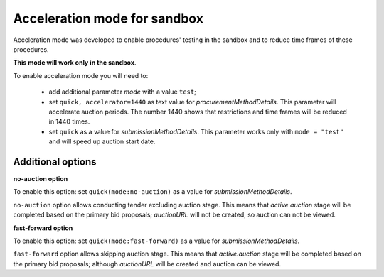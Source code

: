 .. _acceleration:

Acceleration mode for sandbox
=============================

Acceleration mode was developed to enable procedures' testing in the sandbox and to reduce time frames of these procedures. 

**This mode will work only in the sandbox**.

To enable acceleration mode you will need to:

    * add additional parameter `mode` with a value ``test``;
    * set ``quick, accelerator=1440`` as text value for `procurementMethodDetails`. This parameter will accelerate auction periods. The number 1440 shows that restrictions and time frames will be reduced in 1440 times.
    * set ``quick`` as a value for `submissionMethodDetails`. This parameter works only with ``mode = "test"`` and will speed up auction start date.


Additional options
------------------

**no-auction option**

To enable this option: set ``quick(mode:no-auction)`` as a value for `submissionMethodDetails`.

``no-auction`` option allows conducting tender excluding auction stage. This means that `active.auction` stage will be completed based on the primary bid proposals; `auctionURL` will not be created, so auction can not be viewed.

**fast-forward option**

To enable this option: set ``quick(mode:fast-forward)`` as a value for `submissionMethodDetails`.

``fast-forward`` option allows skipping auction stage. This means that `active.auction` stage will be completed based on the primary bid proposals; although `auctionURL` will be created and auction can be viewed.
